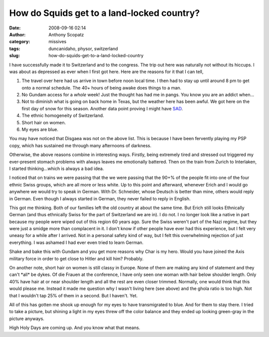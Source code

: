 How do Squids get to a land-locked country?
###########################################
:date: 2008-09-16 02:14
:author: Anthony Scopatz
:category: missives
:tags: duncanidaho, physor, switzerland
:slug: how-do-squids-get-to-a-land-locked-country

I have successfully made it to Switzerland and to the congress. The trip
out here was naturally not without its hiccups. I was about as depressed
as ever when I first got here. Here are the reasons for it that I can
tell,

1. The travel over here had us arrive in town before noon local time.
   I then had to stay up until around 8 pm to get onto a normal schedule.
   The 40+ hours of being awake does things to a man.
2. No Gundam access for a *whole* week! Just the thought has had me
   in pangs. You know you are an addict when...
3. Not to diminish what is going on back home in Texas, but the
   weather here has been awful. We got here on the first day of snow for
   this season. Another data point proving I might have `SAD`_.
4. The ethnic homogeneity of Switzerland.
5. Short hair on women.
6. My eyes are blue.

You may have noticed that Disgaea was not on the above list. This is
because I have been fervently playing my PSP copy, which has sustained
me through many afternoons of darkness.

Otherwise, the above reasons combine in interesting ways. Firstly, being
extremely tired and stressed out triggered my ever-present stomach
problems with always leaves me emotionally battered. Then on the train
from Zurich to Interlaken, I started thinking...which is always a bad
idea.

I noticed that on trains we were passing that the we were passing that
the 90+% of the people fit into one of the four ethnic Swiss groups,
which are all more or less white. Up to this point and afterward,
whenever Erich and I would go anywhere we would try to speak in German.
With Dr. Schneider, whose Deutsch is better than mine, others would
reply in German. Even though I always started in German, they never
failed to reply in English.

This got me thinking. Both of our families left the old country at about
the same time. But Erich still looks Ethnically German (and thus
ethnically Swiss for the part of Switzerland we are in). I do not. I no
longer look like a native in part because my people were wiped out of
this region 60 years ago. Sure the Swiss weren't part of the Nazi
regime, but they were just a smidge more than complacent in it. I don't
know if other people have ever had this experience, but I felt very
uneasy for a while after I arrived. Not in a personal safety kind of
way, but I felt this overwhelming rejection of just everything. I was
ashamed I had ever even tried to learn German.

Shake and bake this with Gundam and you get more reasons why Char is my
hero. Would you have joined the Axis military force in order to get
close to Hitler and kill him? Probably.

On another note, short hair on women is still classy in Europe. None of
them are making any kind of statement and they can't \*all\* be dykes.
Of die Frauen at the conference, I have only seen one woman with hair
below shoulder length. Only 40% have hair at or near shoulder length and
all the rest are even closer trimmed. Normally, one would think that
this would please me. Instead it made me question why I wasn't living
here (see above) and the ghola ratio is too high. Not that I wouldn't
tap 25% of them in a second. But I haven't. Yet.

All of this has gotten me shook up enough for my eyes to have
transmigrated to blue. And for them to stay there. I tried to take a
picture, but shining a light in my eyes threw off the color balance and
they ended up looking green-gray in the picture anyways.

High Holy Days are coming up. And you know what that means.

.. _SAD: http://en.wikipedia.org/wiki/Seasonal_affective_disorder
